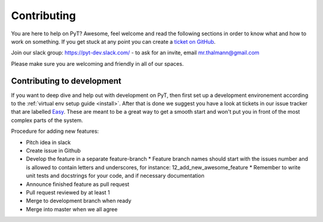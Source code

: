 .. _contributing-to-pyt:

Contributing
=============================

You are here to help on PyT? Awesome, feel welcome and read the
following sections in order to know what and how to work on something. If you
get stuck at any point you can create a `ticket on GitHub`_.

Join our slack group: https://pyt-dev.slack.com/ - to ask for an invite, email mr.thalmann@gmail.com

Please make sure you are welcoming and friendly in all of our spaces.

.. _ticket on GitHub: https://github.com/python-security/pyt/issues

Contributing to development
---------------------------

If you want to deep dive and help out with development on PyT, then
first set up a development environement according to the
:ref:`virtual env setup guide <install>`. After that is done we
suggest you have a look at tickets in our issue tracker that are labelled `Easy`_.
These are meant to be a great way to get a smooth start and
won't put you in front of the most complex parts of the system.

Procedure for adding new features:

* Pitch idea in slack
* Create issue in Github
* Develop the feature in a separate feature-branch
  * Feature branch names should start with the issues number and is allowed to contain letters and underscores, for instance: 12_add_new_awesome_feature
  * Remember to write unit tests and docstrings for your code, and if necessary documentation
* Announce finished feature as pull request
* Pull request reviewed by at least 1
* Merge to development branch when ready
* Merge into master when we all agree


.. _Easy: https://github.com/python-security/pyt/issues?q=is%3Aopen+is%3Aissue+label%3Aeasy
